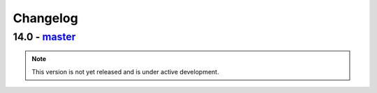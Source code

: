 Changelog
=========

14.0 - `master`_
~~~~~~~~~~~~~~~~

.. note:: This version is not yet released and is under active development.


.. _`master`: https://github.com/dstufft/packaging/
